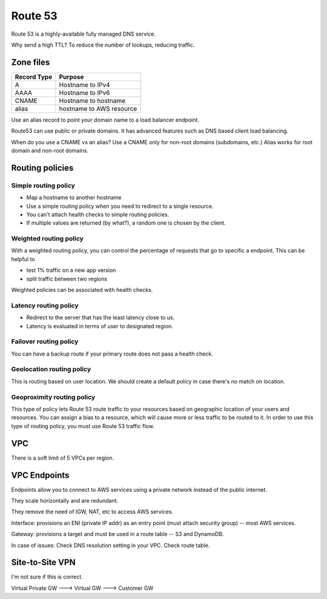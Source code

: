 Route 53
********
Route 53 is a highly-available fully managed DNS service.

Why send a high TTL? To reduce the number of lookups, reducing traffic.

Zone files
----------

+-------------+-----------------------------+
| Record Type |  Purpose                    |
+=============+=============================+
|  A          |  Hostname to IPv4           |
+-------------+-----------------------------+
|  AAAA       |  Hostname to IPv6           |
+-------------+-----------------------------+
|  CNAME      |  Hostname to hostname       |
+-------------+-----------------------------+
|  alias      |  hostname to AWS resource   |
+-------------+-----------------------------+

Use an alias record to point your domain name to a load balancer endpoint.

Route53 can use public or private domains.
It has advanced features such as DNS based client load balancing.

When do you use a CNAME vs an alias?
Use a CNAME only for non-root domains (subdomains, etc.)
Alias works for root domain and non-root domains.


Routing policies
----------------

Simple routing policy
^^^^^^^^^^^^^^^^^^^^^
* Map a hostname to another hostname
* Use a simple routing policy when you need to redirect to a single resource.
* You can't attach health checks to simple routing policies.
* If multiple values are returned (by what?), a random one is chosen by the client.

Weighted routing policy
^^^^^^^^^^^^^^^^^^^^^^^
With a weighted routing policy, you can control the percentage of requests that go to specific a endpoint.
This can be helpful to

* test 1% traffic on a new app version
* split traffic between two regions

Weighted policies can be associated with health checks.

Latency routing policy
^^^^^^^^^^^^^^^^^^^^^^
* Redirect to the server that has the least latency close to us.
* Latency is evaluated in terms of user to designated region.

Failover routing policy
^^^^^^^^^^^^^^^^^^^^^^^
You can have a backup route if your primary route does not pass a health check.

Geolocation routing policy
^^^^^^^^^^^^^^^^^^^^^^^^^^
This is routing based on user location.
We should create a default policy in case there's no match on location.

Geoproximity routing policy
^^^^^^^^^^^^^^^^^^^^^^^^^^^
This type of policy lets Route 53 route traffic to your resources based on geographic location of
your users and resources. You can assign a bias to a resource, which will cause more or less traffic
to be routed to it. In order to use this type of routing policy, you must use Route 53 traffic flow.


VPC
---
There is a soft limit of 5 VPCs per region.


VPC Endpoints
-------------
Endpoints allow you to connect to AWS services using a private network instead of the public
internet.

They scale horizontally and are redundant.

They remove the need of IGW, NAT, etc to access AWS services.

Interface: provisions an ENI (private IP addr) as an entry point (must attach security group) --
most AWS services.

Gateway: provisions a target and must be used in a route table -- S3 and DynamoDB.

In case of issues:
Check DNS resolution setting in your VPC.
Check route table.


Site-to-Site VPN
----------------
I'm not sure if this is correct.

Virtual Private GW ---> Virtual GW ---> Customer GW
